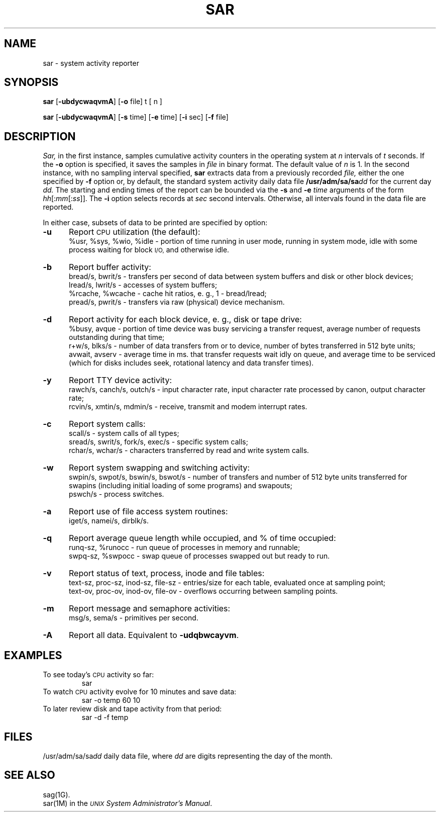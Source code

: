.TH SAR 1 
.SH NAME
sar \- system activity reporter
.SH SYNOPSIS
.B sar
.RB [\| \-ubdycwaqvmA\| ]
.RB [\| \-o\0 file\|]
t [ n ]
.PP
.B sar
.RB [\| \-ubdycwaqvmA\| ]
.RB [\| \-s\0 time\|]
.RB [\| \-e\0 time\|]
.RB [\| \-i\0 sec\|]
.RB [\| \-f\0 file\|]
.SH DESCRIPTION
.IR Sar,
in the first instance,
samples cumulative activity counters in the operating system
at
.I n
intervals of
.I t
seconds.
If the
.B \-o
option is specified, it saves
the samples in
.I file
in binary format.
The default value of
.I n
is 1.
In the second instance, with no sampling interval specified,
.B sar
extracts data from a previously
recorded
.IR file,
either the one specified
by
.B \-f
option
or, by default,
the standard system activity daily data file
.BI /usr/adm/sa/sa dd\^
for the current day
.IR dd.
The starting and ending times of the report
can be bounded via the
.B \-s
and
.B \-e
.I time
arguments of the form
.IR hh [: mm [: ss ]].\^
The
.B \-i
option selects records at
.I sec
second intervals.
Otherwise, all intervals found in the data file are reported.
.PP
In either case,
subsets of data to be printed are specified by option:
.PP
.PD 0
.TP 5
.B \-u
Report
.SM CPU
utilization (the default):
.br
%usr, %sys, %wio, %idle \- portion of time running in user mode,
running in system mode, idle with some process waiting for block 
.SM I/O,
and otherwise idle.
.TP
.B \-b
Report buffer activity:
.br
bread/s, bwrit/s \- transfers per second of data between system buffers
and disk or other block devices;
.br
lread/s, lwrit/s \- accesses of system buffers;
.br
%rcache, %wcache \- cache hit ratios, e. g., 1 \- bread/lread;
.br
pread/s, pwrit/s \- transfers via raw (physical) device mechanism.
.TP
.B \-d
Report activity for each block device, e. g., disk or tape drive:
.br
%busy, avque \- portion of time device was busy servicing a transfer request,
average number of requests outstanding during that time;
.br
r+w/s, blks/s \- number of data transfers from or to device,
number of bytes transferred in 512 byte units;
.br
avwait, avserv \- average time in ms. 
that transfer requests wait idly on queue,
and average time to be serviced 
(which for disks includes 
seek, rotational latency and data transfer times).
.TP
.B \-y
Report TTY device activity:
.br
rawch/s, canch/s, outch/s \- input character rate,
input character rate processed by canon,
output character rate;
.br
rcvin/s, xmtin/s, mdmin/s \- receive, transmit and modem interrupt rates.
.TP
.B \-c
Report system calls:
.br
scall/s \- system calls of all types;
.br
sread/s, swrit/s, fork/s, exec/s \- specific system calls;
.br
rchar/s, wchar/s \- characters transferred by read and write
system calls.
.TP
.B \-w
Report system swapping and switching activity:
.br
swpin/s, swpot/s, bswin/s, bswot/s \- number of transfers
and number of 512 byte units transferred for swapins
(including initial loading of some programs)
and swapouts;
.br
pswch/s \- process switches.
.TP
.B \-a
Report use of file access system routines:
.br
iget/s, namei/s, dirblk/s.
.TP
.B \-q
Report average queue length while occupied, and % of time occupied:
.br
runq-sz, %runocc \- run queue of processes in memory and runnable;
.br
swpq-sz, %swpocc \- swap queue of processes swapped out but ready to run.
.TP
.B \-v
Report status of text, process, inode and file tables:
.br
text-sz, proc-sz, inod-sz, file-sz \- entries/size
for each table, evaluated once at sampling point;
.br
text-ov, proc-ov, inod-ov, file-ov \- overflows occurring between sampling points.
.TP
.B \-m
Report message and semaphore activities:
.br
msg/s, sema/s \- primitives per second.
.TP
.B \-A
Report all data.  Equivalent to
.BR \-udqbwcayvm .
.SH EXAMPLES
To see today's
.SM CPU
activity so far:
.PP
.RS
sar
.RE
.PP
To watch
.SM CPU
activity evolve for 10 minutes and save data:
.PP
.RS
sar \|\-o temp 60 10
.RE
.PP
To later review disk and tape activity from that period:
.PP
.RS
sar \|\-d \|\-f temp
.RE
.SH FILES
.RI /usr/adm/sa/sa dd\^
daily data file, where
.I dd\^
are digits representing the day of the month.
.SH SEE ALSO
sag(1G).
.br
sar(1M) in the
.I
.SM UNIX
.IR "System Administrator's Manual" .
.\"	@(#)sar.1	5.2 of 5/18/82
